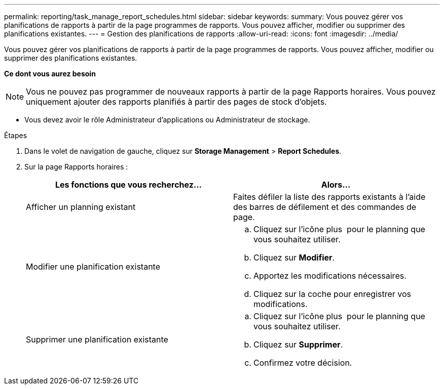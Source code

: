 ---
permalink: reporting/task_manage_report_schedules.html 
sidebar: sidebar 
keywords:  
summary: Vous pouvez gérer vos planifications de rapports à partir de la page programmes de rapports. Vous pouvez afficher, modifier ou supprimer des planifications existantes. 
---
= Gestion des planifications de rapports
:allow-uri-read: 
:icons: font
:imagesdir: ../media/


[role="lead"]
Vous pouvez gérer vos planifications de rapports à partir de la page programmes de rapports. Vous pouvez afficher, modifier ou supprimer des planifications existantes.

*Ce dont vous aurez besoin*

[NOTE]
====
Vous ne pouvez pas programmer de nouveaux rapports à partir de la page Rapports horaires. Vous pouvez uniquement ajouter des rapports planifiés à partir des pages de stock d'objets.

====
* Vous devez avoir le rôle Administrateur d'applications ou Administrateur de stockage.


.Étapes
. Dans le volet de navigation de gauche, cliquez sur *Storage Management* > *Report Schedules*.
. Sur la page Rapports horaires :
+
[cols="2*"]
|===
| Les fonctions que vous recherchez... | Alors... 


 a| 
Afficher un planning existant
 a| 
Faites défiler la liste des rapports existants à l'aide des barres de défilement et des commandes de page.



 a| 
Modifier une planification existante
 a| 
.. Cliquez sur l'icône plus image:../media/more_icon.gif[""] pour le planning que vous souhaitez utiliser.
.. Cliquez sur *Modifier*.
.. Apportez les modifications nécessaires.
.. Cliquez sur la coche pour enregistrer vos modifications.




 a| 
Supprimer une planification existante
 a| 
.. Cliquez sur l'icône plus image:../media/more_icon.gif[""] pour le planning que vous souhaitez utiliser.
.. Cliquez sur *Supprimer*.
.. Confirmez votre décision.


|===

